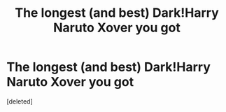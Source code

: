 #+TITLE: The longest (and best) Dark!Harry Naruto Xover you got

* The longest (and best) Dark!Harry Naruto Xover you got
:PROPERTIES:
:Score: 1
:DateUnix: 1583843459.0
:DateShort: 2020-Mar-10
:FlairText: Request
:END:
[deleted]

